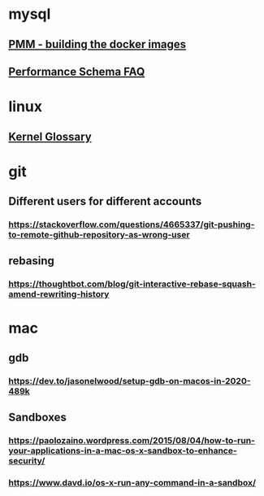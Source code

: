 * mysql
** [[https://forums.percona.com/t/pmm-server-dockerfile/7645][PMM - building the docker images]]
** [[http://mysqlblogger.net/20-common-performance_schema-faqs/][Performance Schema FAQ]]
* linux
** [[http://kernelnewbies.org/KernelGlossary][Kernel Glossary]]
* git
** Different users for different accounts
*** https://stackoverflow.com/questions/4665337/git-pushing-to-remote-github-repository-as-wrong-user
** rebasing
*** https://thoughtbot.com/blog/git-interactive-rebase-squash-amend-rewriting-history
* mac
** gdb
*** https://dev.to/jasonelwood/setup-gdb-on-macos-in-2020-489k
** Sandboxes
*** https://paolozaino.wordpress.com/2015/08/04/how-to-run-your-applications-in-a-mac-os-x-sandbox-to-enhance-security/
*** https://www.davd.io/os-x-run-any-command-in-a-sandbox/
